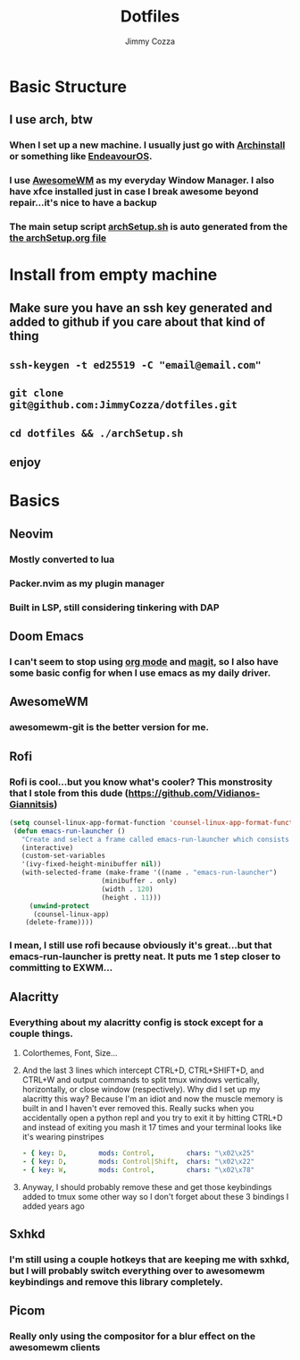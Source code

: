 #+TITLE:     Dotfiles
#+AUTHOR:    Jimmy Cozza
#+OPTIONS:   toc:2

* Basic Structure
** I use arch, btw
*** When I set up a new machine.  I usually just go with [[https://github.com/archlinux/archinstall][Archinstall]] or something like [[https://endeavouros.com/][EndeavourOS]].
*** I use [[https://awesomewm.org/][AwesomeWM]] as my everyday Window Manager.  I also have xfce installed just in case I break awesome beyond repair...it's nice to have a backup
*** The main setup script [[file:archSetup.sh][archSetup.sh]] is auto generated from the [[org:../../dotfiles/archSetup.org][the archSetup.org file]]
* Install from empty machine
** Make sure you have an ssh key generated and added to github if you care about that kind of thing
** =ssh-keygen -t ed25519 -C "email@email.com"=
** =git clone git@github.com:JimmyCozza/dotfiles.git=
** =cd dotfiles && ./archSetup.sh=
** enjoy
* Basics
** Neovim
*** Mostly converted to lua
*** Packer.nvim as my plugin manager
*** Built in LSP, still considering tinkering with DAP
** Doom Emacs
*** I can't seem to stop using [[https://orgmode.org/][org mode]] and [[https://magit.vc/][magit]], so I also have some basic config for when I use emacs as my daily driver.
** AwesomeWM
*** awesomewm-git is the better version for me.
** Rofi
*** Rofi is cool...but you know what's cooler?  This monstrosity that I stole from this dude (https://github.com/Vidianos-Giannitsis)
#+BEGIN_SRC emacs-lisp
(setq counsel-linux-app-format-function 'counsel-linux-app-format-function-name-pretty)
 (defun emacs-run-launcher ()
   "Create and select a frame called emacs-run-launcher which consists only of a minibuffer and has specific dimensions. Run counsel-linux-app on that frame, which is an emacs command that prompts you to select an app and open it in a dmenu like behaviour. Delete the frame after that command has exited"
   (interactive)
   (custom-set-variables
   '(ivy-fixed-height-minibuffer nil))
   (with-selected-frame (make-frame '((name . "emacs-run-launcher")
				       (minibuffer . only)
				       (width . 120)
				       (height . 11)))
     (unwind-protect
	  (counsel-linux-app)
	(delete-frame))))
#+END_SRC
*** I mean, I still use rofi because obviously it's great...but that emacs-run-launcher is pretty neat.  It puts me 1 step closer to committing to EXWM...
** Alacritty
*** Everything about my alacritty config is stock except for a couple things.
**** Colorthemes, Font, Size...
**** And the last 3 lines which intercept CTRL+D, CTRL+SHIFT+D, and CTRL+W and output commands to split tmux windows vertically, horizontally, or close window (respectively).  Why did I set up my alacritty this way?  Because I'm an idiot and now the muscle memory is built in and I haven't ever removed this.  Really sucks when you accidentally open a python repl and you try to exit it by hitting CTRL+D and instead of exiting you mash it 17 times and your terminal looks like it's wearing pinstripes
#+BEGIN_SRC yaml
  - { key: D,        mods: Control,        chars: "\x02\x25"                        }
  - { key: D,        mods: Control|Shift,  chars: "\x02\x22"                        }
  - { key: W,        mods: Control,        chars: "\x02\x78"                        }
#+END_SRC
**** Anyway, I should probably remove these and get those keybindings added to tmux some other way so I don't forget about these 3 bindings I added years ago
** Sxhkd
*** I'm still using a couple hotkeys that are keeping me with sxhkd, but I will probably switch everything over to awesomewm keybindings and remove this library completely.
** Picom
*** Really only using the compositor for a blur effect on the awesomewm clients
